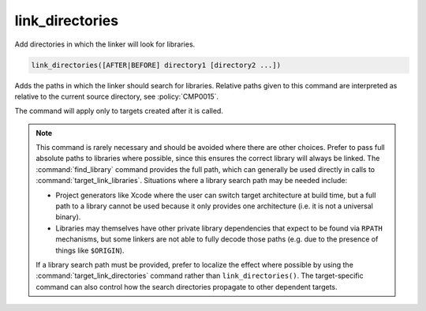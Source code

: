 link_directories
----------------

Add directories in which the linker will look for libraries.

.. code-block:: cmake

  link_directories([AFTER|BEFORE] directory1 [directory2 ...])

Adds the paths in which the linker should search for libraries.
Relative paths given to this command are interpreted as relative to
the current source directory, see :policy:`CMP0015`.

The command will apply only to targets created after it is called.

.. versionadded:: 3.13
  The directories are added to the :prop_dir:`LINK_DIRECTORIES` directory
  property for the current ``CMakeLists.txt`` file, converting relative
  paths to absolute as needed.  See the :manual:`cmake-buildsystem(7)`
  manual for more on defining buildsystem properties.

.. versionadded:: 3.13
  By default the directories specified are appended onto the current list of
  directories.  This default behavior can be changed by setting
  :variable:`CMAKE_LINK_DIRECTORIES_BEFORE` to ``ON``.  By using
  ``AFTER`` or ``BEFORE`` explicitly, you can select between appending and
  prepending, independent of the default.

.. versionadded:: 3.13
  Arguments to ``link_directories`` may use "generator expressions" with
  the syntax "$<...>".  See the :manual:`cmake-generator-expressions(7)`
  manual for available expressions.

.. note::

  This command is rarely necessary and should be avoided where there are
  other choices.  Prefer to pass full absolute paths to libraries where
  possible, since this ensures the correct library will always be linked.
  The :command:`find_library` command provides the full path, which can
  generally be used directly in calls to :command:`target_link_libraries`.
  Situations where a library search path may be needed include:

  - Project generators like Xcode where the user can switch target
    architecture at build time, but a full path to a library cannot
    be used because it only provides one architecture (i.e. it is not
    a universal binary).
  - Libraries may themselves have other private library dependencies
    that expect to be found via ``RPATH`` mechanisms, but some linkers
    are not able to fully decode those paths (e.g. due to the presence
    of things like ``$ORIGIN``).

  If a library search path must be provided, prefer to localize the effect
  where possible by using the :command:`target_link_directories` command
  rather than ``link_directories()``.  The target-specific command can also
  control how the search directories propagate to other dependent targets.
